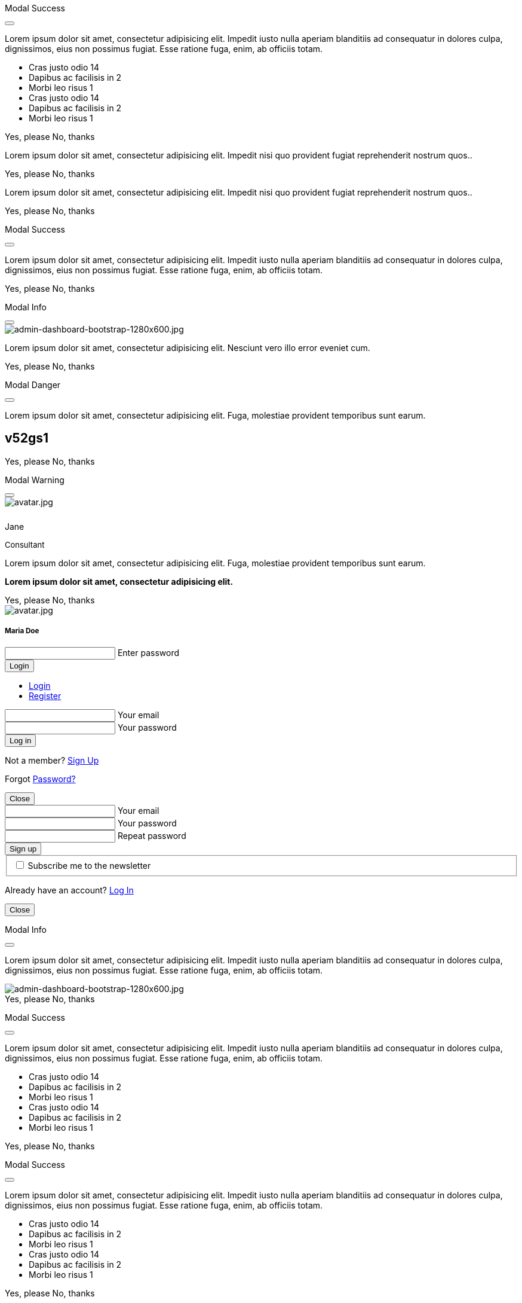 ++++
<!-- Modal Contact Form -->
<div class="modal fade" id="modalContactForm" tabindex="-1" role="dialog" aria-labelledby="myModalLabel" aria-hidden="true" style="display: none;">
  <div class="modal-dialog modal-notify modal-info" role="document">
    <!-- Content -->
    <div class="modal-content">
      <!--Header-->
      <div class="modal-header">
        <p class="lead">Contact Form</p>
        <button type="button" class="close" data-dismiss="modal" aria-label="Close">
          <i class="mdi mdi-close mdi-dark mdi-48px"></i>
        </button>
      </div>
      <!-- Body -->
      <div class="modal-body mb-0">
        <div class="md-form form-sm">
          <i class="mdi mdi-dark mdi-email"></i>
          <input type="text" id="form19" class="form-control">
          <label for="form19">Your name</label>
        </div>
        <div class="md-form form-sm">
          <i class="mdi mdi-dark mdi-lock"></i>
          <input type="password" id="form20" class="form-control">
          <label for="form20">Your email</label>
        </div>
        <div class="md-form form-sm">
          <i class="mdi mdi-dark mdi-tag"></i>
          <input type="text" id="form21" class="form-control">
          <label for="form21">Subject</label>
        </div>
        <div class="md-form form-sm">
          <i class="mdi mdi-dark mdi-pencil"></i>
          <textarea type="text" id="form8" class="md-textarea form-control mb-0"></textarea>
          <label for="form8">Your message</label>
        </div>
        <!-- Footer -->
        <div class="modal-footer mt-5">
          <a type="button" class="btn btn-primary-modal btn-text">Send<i class="mdi mdi-dark mdi-send ml-1"></i></a>
        </div>
      </div>
    </div>
    <!-- END Content -->
  </div>
</div>
<!-- END Modal Contact Form -->

<!-- Modal Full Height Right Success-->
<div class="modal fade right" id="fluidModalRightSuccess" tabindex="-1" role="dialog" aria-labelledby="myModalLabel" aria-hidden="true">
  <div class="modal-dialog modal-full-height modal-right modal-notify modal-success" role="document">
    <!-- Content -->
    <div class="modal-content">
      <!--Header-->
      <div class="modal-header">
        <p class="lead">Modal Success</p>
        <button type="button" class="close" data-dismiss="modal" aria-label="Close">
          <i class="mdi mdi-close mdi-dark mdi-48px"></i>
        </button>
      </div>
      <!-- Body -->
      <div class="modal-body">
        <div class="text-center">
          <p>Lorem ipsum dolor sit amet, consectetur adipisicing elit. Impedit iusto nulla aperiam blanditiis ad consequatur in dolores culpa, dignissimos, eius non possimus fugiat. Esse ratione fuga, enim, ab officiis totam.</p>
          <i class="mdi mdi-4x mdi-check mdi-rotateIn mb-1"></i>
        </div>
        <ul class="list-group z-depth-0">
          <li class="list-group-item justify-content-between">
            Cras justo odio
            <span class="badge badge-primary badge-pill">14</span>
          </li>
          <li class="list-group-item justify-content-between">
            Dapibus ac facilisis in
            <span class="badge badge-primary badge-pill">2</span>
          </li>
          <li class="list-group-item justify-content-between">
            Morbi leo risus
            <span class="badge badge-primary badge-pill">1</span>
          </li>
          <li class="list-group-item justify-content-between">
            Cras justo odio
            <span class="badge badge-primary badge-pill">14</span>
          </li>
          <li class="list-group-item justify-content-between">
            Dapibus ac facilisis in
            <span class="badge badge-primary badge-pill">2</span>
          </li>
          <li class="list-group-item justify-content-between">
            Morbi leo risus
            <span class="badge badge-primary badge-pill">1</span>
          </li>
        </ul>
      </div>
      <!-- Footer -->
      <div class="modal-footer">
        <a type="button" class="btn btn-primary-modal mr-2">Yes, please</a>
        <a type="button" class="btn btn-outline-secondary-modal" data-dismiss="modal">No, thanks</a>
      </div>
    </div>
    <!-- END Content -->
  </div>
</div>
<!-- END Full Height Modal Right Success -->

<!-- Modal Top Info -->
<div class="modal fade top" id="frameModalTopInfoDemo" tabindex="-1" role="dialog" aria-labelledby="myModalLabel" aria-hidden="true" data-backdrop="false">
  <div class="modal-dialog modal-frame modal-top modal-notify modal-info" role="document">
    <!-- Content -->
    <div class="modal-content">
      <!-- Body -->
      <div class="modal-body">
        <div class="row px-4">
          <p class="pt-1 pr-2">Lorem ipsum dolor sit amet, consectetur adipisicing elit. Impedit nisi quo provident fugiat reprehenderit nostrum quos..</p>
        </div>
        <div class="row px-4">
          <a type="button" class="btn btn-primary-modal mr-2">Yes, please</a>
          <a type="button" class="btn btn-outline-secondary-modal" data-dismiss="modal">No, thanks</a>
        </div>
      </div>
    </div>
    <!-- END Content -->
  </div>
</div>
<!-- END Modal Top Info -->

<!-- Modal Bottom Success-->
<div class="modal fade bottom" id="frameModalBottomSuccessDemo" tabindex="-1" role="dialog" aria-labelledby="myModalLabel" aria-hidden="true" data-backdrop="false">
  <div class="modal-dialog modal-frame modal-bottom modal-notify modal-success" role="document">
    <!-- Content -->
    <div class="modal-content">
      <!-- Body -->
      <div class="modal-body">
        <p class="mt-1 ml-3 mr-2">Lorem ipsum dolor sit amet, consectetur adipisicing elit. Impedit nisi quo provident fugiat reprehenderit nostrum quos..</p><div class="row ml-3">
          <a type="button" class="btn btn-primary-modal mr-2">Yes, please</a>
          <a type="button" class="btn btn-outline-secondary-modal" data-dismiss="modal">No, thanks<div class="ripple-container"><div class="ripple-decorator ripple-on ripple-out" style="left: 51.4063px; top: 20px; background-color: rgb(1, 211, 107); transform: scale(14.5548);"></div></div></a>
        </div>
      </div>
    </div>
    <!-- END Content -->
  </div>
</div>
<!-- END Modal Bottom Success -->

<!-- Side Modal Top Right Success -->
<div class="modal fade right" id="sideModalTRSuccessDemo" tabindex="-1" role="dialog" aria-labelledby="myModalLabel" aria-hidden="true" data-backdrop="false">
  <div class="modal-dialog modal-side modal-top-right modal-notify modal-success" role="document">
    <!-- Content -->
    <div class="modal-content">
      <!--Header-->
      <div class="modal-header">
        <p class="lead">Modal Success</p>
        <button type="button" class="close" data-dismiss="modal" aria-label="Close">
          <i class="mdi mdi-close mdi-dark mdi-48px"></i>
        </button>
      </div>
      <!-- Body -->
      <div class="modal-body">
        <div class="text-center">
          <i class="mdi mdi-4x mdi-check mdi-rotateIn mb-1"></i>
          <p>Lorem ipsum dolor sit amet, consectetur adipisicing elit. Impedit iusto nulla aperiam blanditiis ad consequatur in dolores culpa, dignissimos, eius non possimus fugiat. Esse ratione fuga, enim, ab officiis totam.
          </p>
        </div>
      </div>
      <!-- Footer -->
      <div class="modal-footer justify-content-center">
        <a type="button" class="btn btn-primary-modal mr-2">Yes, please</a>
        <a type="button" class="btn btn-outline-secondary-modal" data-dismiss="modal">No, thanks</a>
      </div>
    </div>
    <!-- END Content -->
  </div>
</div>
<!-- END Side Modal Top Right Success -->

<!-- Side Modal Top Left Info -->
<div class="modal fade left" id="sideModalTLInfoDemo" tabindex="-1" role="dialog" aria-labelledby="myModalLabel" aria-hidden="true" data-backdrop="false">
  <div class="modal-dialog modal-side modal-top-left modal-notify modal-info" role="document">
    <!-- Content -->
    <div class="modal-content">
      <!--Header-->
      <div class="modal-header">
        <p class="lead">Modal Info</p>
        <button type="button" class="close" data-dismiss="modal" aria-label="Close">
          <i class="mdi mdi-close mdi-dark mdi-48px"></i>
        </button>
      </div>
      <!-- Body -->
      <div class="modal-body">
        <img src="/assets/images/modules/attics/admin-dashboard-bootstrap-1280x600.jpg" alt="admin-dashboard-bootstrap-1280x600.jpg" class="img-fluid">
        <div class="text-center">
          <p>Lorem ipsum dolor sit amet, consectetur adipisicing elit. Nesciunt vero illo error eveniet cum.</p>
        </div>
      </div>
      <!-- Footer -->
      <div class="modal-footer justify-content-center">
        <a type="button" class="btn btn-primary-modal mr-2">Yes, please</a>
        <a type="button" class="btn btn-outline-secondary-modal" data-dismiss="modal">No, thanks</a>
      </div>
    </div>
    <!-- END Content -->
  </div>
</div>
<!-- END Side Modal Top Left Info -->

<!-- Side Modal Bottom Right Danger -->
<div class="modal fade right" id="sideModalBRDangerDemo" tabindex="-1" role="dialog" aria-labelledby="myModalLabel" aria-hidden="true" data-backdrop="false">
  <div class="modal-dialog modal-side modal-bottom-right modal-notify modal-danger" role="document">
    <!-- Content -->
    <div class="modal-content">
      <!--Header-->
      <div class="modal-header">
        <p class="lead">Modal Danger</p>
        <button type="button" class="close" data-dismiss="modal" aria-label="Close">
          <i class="mdi mdi-close mdi-dark mdi-48px"></i>
        </button>
      </div>
      <!-- Body -->
      <div class="modal-body">
        <div class="row">
          <div class="col-3">
            <p></p>
            <p class="text-center"><i class="mdi mdi-cart fa-4x"></i></p>
          </div>
          <div class="col-9">
            <p>Lorem ipsum dolor sit amet, consectetur adipisicing elit. Fuga, molestiae provident temporibus sunt earum.</p>
            <h2 class="notoc"><span class="badge">v52gs1</span></h2>
          </div>
        </div>
      </div>
      <!-- Footer -->
      <div class="modal-footer justify-content-center">
        <a type="button" class="btn btn-primary-modal mr-2">Yes, please</a>
        <a type="button" class="btn btn-outline-secondary-modal" data-dismiss="modal">No, thanks</a>
      </div>
    </div>
    <!-- END Content -->
  </div>
</div>
<!-- END Side Modal Bottom Right Danger -->

<!-- Side Modal Bottom Left Warning -->
<div class="modal fade left" id="sideModalBLWarningDemo" tabindex="-1" role="dialog" aria-labelledby="myModalLabel" aria-hidden="true" data-backdrop="false">
  <div class="modal-dialog modal-side modal-bottom-left modal-notify modal-warning" role="document">
    <!-- Content -->
    <div class="modal-content">
      <!--Header-->
      <div class="modal-header">
        <p class="lead">Modal Warning</p>
        <button type="button" class="close" data-dismiss="modal" aria-label="Close">
          <i class="mdi mdi-close mdi-dark mdi-48px"></i>
        </button>
      </div>
      <!-- Body -->
      <div class="modal-body">
        <div class="row">
          <div class="col-3 text-center">
            <img src="/assets/images/pages/roundtrip/410_bs_modals_extentions/avatar.jpg" alt="avatar.jpg" class="img-fluid z-depth-1-half rounded-circle">
            <div style="height: 10px"></div>
            <p class="title mb-0">Jane</p>
            <p class="text-muted " style="font-size: 13px">Consultant</p>
          </div>
          <div class="col-9">
            <p>Lorem ipsum dolor sit amet, consectetur adipisicing elit. Fuga, molestiae provident temporibus sunt earum.</p>
            <p class="card-text"><strong>Lorem ipsum dolor sit amet, consectetur adipisicing elit.</strong></p>
          </div>
        </div>
      </div>
      <!-- Footer -->
      <div class="modal-footer justify-content-center">
        <a type="button" class="btn btn-primary-modal mr-2">Yes, please</a>
        <a type="button" class="btn btn-outline-secondary-modal" data-dismiss="modal">No, thanks</a>
      </div>
    </div>
    <!-- END Content -->
  </div>
</div>
<!-- END Side Modal Bottom Left Warning -->

<!-- Modal Form Login with Avatar Demo -->
<div class="modal fade" id="modalLoginAvatarDemo" tabindex="-1" role="dialog" aria-labelledby="myModalLabel" aria-hidden="true">
  <div class="modal-dialog cascading-modal modal-avatar modal-sm" role="document">
    <!-- Content -->
    <div class="modal-content">
      <!--Header-->
      <div class="modal-header">
        <img src="/assets/images/pages/roundtrip/410_bs_modals_extentions/avatar.jpg" alt="avatar.jpg" class="rounded-circle img-responsive">
      </div>
      <!-- Body -->
      <div class="modal-body text-center mb-1">
        <h5 class="mt-1 mb-2 notoc">Maria Doe</h5>
        <div class="md-form ml-0 mr-0">
          <input type="password" type="text" id="form1" class="form-control ml-0">
          <label for="form1" class="ml-0">Enter password</label>
        </div>
        <div class="text-center">
          <button class="btn btn-cyan mt-1">Login <i class="mdi mdi-login ml-1"></i></button>
        </div>
      </div>
    </div>
    <!-- END Content -->
  </div>
</div>
<!--END Modal Form Login with Avatar Demo -->

<!--Modal Login-Register Form Demo -->
<div class="modal fade" id="modalLRFormDemo" tabindex="-1" role="dialog" aria-labelledby="myModalLabel" aria-hidden="true">
  <div class="modal-dialog cascading-modal" role="document">
    <!-- Content -->
    <div class="modal-content">
      <!-- Modal cascading tabs -->
      <div class="modal-c-tabs">
        <!-- Nav tabs -->
        <ul class="nav nav-tabs tabs-2 light-blue darken-3" role="tablist">
          <li class="nav-item">
            <a class="nav-link active" data-toggle="tab" href="#panel17" role="tab"><i class="mdi mdi-account mr-1"></i> Login</a>
          </li>
          <li class="nav-item">
            <a class="nav-link" data-toggle="tab" href="#panel18" role="tab"><i class="mdi mdi-account-plus mr-1"></i> Register</a>
          </li>
        </ul>
        <!-- Tab panels -->
        <div class="tab-content">
          <!--Panel 17-->
          <div class="tab-pane fade in show active" id="panel17" role="tabpanel">
            <!-- Body -->
            <div class="modal-body mb-1">
              <div class="md-form form-sm">
                <i class="mdi mdi-email"></i>
                <input type="text" id="form2" class="form-control">
                <label for="form2">Your email</label>
              </div>
              <div class="md-form form-sm">
                <i class="mdi mdi-lock"></i>
                <input type="password" id="form3" class="form-control">
                <label for="form3">Your password</label>
              </div>
              <div class="text-center mt-2">
                <button class="btn btn-info">Log in <i class="mdi mdi-login ml-1"></i></button>
              </div>
            </div>
            <!-- Footer -->
            <div class="modal-footer">
              <div class="options text-center text-md-right mt-1">
                <p>Not a member? <a href="#" class="blue-text">Sign Up</a></p>
                <p>Forgot <a href="#" class="blue-text">Password?</a></p>
              </div>
              <button type="button" class="btn btn-outline-info ml-auto" data-dismiss="modal">Close <i class="mdi mdi-close ml-1"></i></button>
            </div>
          </div>
          <!--/.Panel 7-->
          <!--Panel 18-->
          <div class="tab-pane fade" id="panel18" role="tabpanel">
            <!-- Body -->
            <div class="modal-body">
              <div class="md-form form-sm">
                <i class="mdi mdi-email"></i>
                <input type="text" id="form14" class="form-control">
                <label for="form14">Your email</label>
              </div>
              <div class="md-form form-sm">
                <i class="mdi mdi-lock"></i>
                <input type="password" id="form5" class="form-control">
                <label for="form5">Your password</label>
              </div>
              <div class="md-form form-sm">
                <i class="mdi mdi-lock"></i>
                <input type="password" id="form6" class="form-control">
                <label for="form6">Repeat password</label>
              </div>
              <div class="text-center form-sm mt-2">
                <button class="btn btn-info">Sign up <i class="mdi mdi-login ml-1"></i></button>
              </div>
              <fieldset class="additional-option">
                <input type="checkbox" id="checkbox1">
                <label for="checkbox1">Subscribe me to the newsletter</label>
              </fieldset>
            </div>
            <!-- Footer -->
            <div class="modal-footer">
              <div class="options text-right">
                <p class="pt-1">Already have an account? <a href="#" class="blue-text">Log In</a></p>
              </div>
              <button type="button" class="btn btn-outline-info ml-auto" data-dismiss="modal">Close <i class="mdi mdi-close ml-1"></i></button>
            </div>
          </div>
          <!--/.Panel 8-->
        </div>
      </div>
    </div>
    <!-- END Content -->
  </div>
</div>
<!-- END Modal Login-Register Form Demo -->

<!-- Modal Central Large Info -->
<div class="modal fade" id="centralModalLGInfoDemo" tabindex="-1" role="dialog" aria-labelledby="myModalLabel" aria-hidden="true">
  <div class="modal-dialog modal-lg modal-notify modal-info" role="document">
    <!-- Content -->
    <div class="modal-content">
      <!--Header-->
      <div class="modal-header">
        <p class="lead">Modal Info</p>
        <button type="button" class="close" data-dismiss="modal" aria-label="Close">
          <i class="mdi mdi-close mdi-dark mdi-48px"></i>
        </button>
      </div>
      <!-- Body -->
      <div class="modal-body">
        <div class="text-center">
          <i class="mdi mdi-4x mdi-check mdi-rotateIn mb-1"></i>
          <p>Lorem ipsum dolor sit amet, consectetur adipisicing elit. Impedit iusto nulla aperiam blanditiis ad consequatur in dolores culpa, dignissimos, eius non possimus fugiat. Esse ratione fuga, enim, ab officiis totam.
          </p>
        </div>
        <img src="/assets/images/modules/attics/admin-dashboard-bootstrap-1280x600.jpg" alt="admin-dashboard-bootstrap-1280x600.jpg" class="img-fluid">
      </div>
      <!-- Footer -->
      <div class="modal-footer">
        <a type="button" class="btn btn-primary-modal mr-2">Yes, please</a>
        <a type="button" class="btn btn-outline-secondary-modal" data-dismiss="modal">No, thanks</a>
      </div>
    </div>
    <!-- END Content -->
  </div>
</div>
<!-- END Modal Central Large Info -->

<!-- Modal Central Fluid Success -->
<div class="modal fade" id="centralModalFluidSuccessDemo" tabindex="-1" role="dialog" aria-labelledby="myModalLabel" aria-hidden="true">
  <div class="modal-dialog modal-fluid modal-notify modal-success" role="document">
    <!-- Content -->
    <div class="modal-content">
      <!--Header-->
      <div class="modal-header">
        <p class="lead">Modal Success</p>
        <button type="button" class="close" data-dismiss="modal" aria-label="Close">
          <i class="mdi mdi-close mdi-dark mdi-48px"></i>
        </button>
      </div>
      <!-- Body -->
      <div class="modal-body">
        <div class="text-center">
          <i class="mdi mdi-4x mdi-check mdi-rotateIn mb-1"></i>
          <p>Lorem ipsum dolor sit amet, consectetur adipisicing elit. Impedit iusto nulla aperiam blanditiis ad consequatur in dolores culpa, dignissimos, eius non possimus fugiat. Esse ratione fuga, enim, ab officiis totam.
          </p>
        </div>
        <ul class="list-group z-depth-0">
          <li class="list-group-item justify-content-between">
            Cras justo odio
            <span class="badge badge-primary badge-pill">14</span>
          </li>
          <li class="list-group-item justify-content-between">
            Dapibus ac facilisis in
            <span class="badge badge-primary badge-pill">2</span>
          </li>
          <li class="list-group-item justify-content-between">
            Morbi leo risus
            <span class="badge badge-primary badge-pill">1</span>
          </li>
          <li class="list-group-item justify-content-between">
            Cras justo odio
            <span class="badge badge-primary badge-pill">14</span>
          </li>
          <li class="list-group-item justify-content-between">
            Dapibus ac facilisis in
            <span class="badge badge-primary badge-pill">2</span>
          </li>
          <li class="list-group-item justify-content-between">
            Morbi leo risus
            <span class="badge badge-primary badge-pill">1</span>
          </li>
        </ul>
      </div>
      <!-- Footer -->
      <div class="modal-footer">
        <a type="button" class="btn btn-primary-modal mr-2">Yes, please</a>
        <a type="button" class="btn btn-outline-secondary-modal" data-dismiss="modal">No, thanks</a>
      </div>
    </div>
    <!-- END Content -->
  </div>
</div>
<!-- END Modal Central Fluid Success -->

<!-- Modal Full Height Right Success Demo -->
<div class="modal fade right" id="fluidModalRightSuccessDemo" tabindex="-1" role="dialog" aria-labelledby="myModalLabel" aria-hidden="true" data-backdrop="false">
  <div class="modal-dialog modal-full-height modal-right modal-notify modal-success" role="document">
    <!-- Content -->
    <div class="modal-content">
      <!--Header-->
      <div class="modal-header">
        <p class="lead">Modal Success</p>
        <button type="button" class="close" data-dismiss="modal" aria-label="Close">
          <i class="mdi mdi-close mdi-dark mdi-48px"></i>
        </button>
      </div>
      <!-- Body -->
      <div class="modal-body">
        <div class="text-center">
          <i class="mdi mdi-4x mdi-check mdi-rotateIn mb-1"></i>
          <p>Lorem ipsum dolor sit amet, consectetur adipisicing elit. Impedit iusto nulla aperiam blanditiis ad consequatur in dolores culpa, dignissimos, eius non possimus fugiat. Esse ratione fuga, enim, ab officiis totam.
          </p>
        </div>
        <ul class="list-group z-depth-0">
          <li class="list-group-item justify-content-between">
            Cras justo odio
            <span class="badge badge-primary badge-pill">14</span>
          </li>
          <li class="list-group-item justify-content-between">
            Dapibus ac facilisis in
            <span class="badge badge-primary badge-pill">2</span>
          </li>
          <li class="list-group-item justify-content-between">
            Morbi leo risus
            <span class="badge badge-primary badge-pill">1</span>
          </li>
          <li class="list-group-item justify-content-between">
            Cras justo odio
            <span class="badge badge-primary badge-pill">14</span>
          </li>
          <li class="list-group-item justify-content-between">
            Dapibus ac facilisis in
            <span class="badge badge-primary badge-pill">2</span>
          </li>
          <li class="list-group-item justify-content-between">
            Morbi leo risus
            <span class="badge badge-primary badge-pill">1</span>
          </li>
        </ul>
      </div>
      <!-- Footer -->
      <div class="modal-footer">
        <a type="button" class="btn btn-primary-modal mr-2">Yes, please</a>
        <a type="button" class="btn btn-outline-secondary-modal" data-dismiss="modal">No, thanks</a>
      </div>
    </div>
    <!-- END Content -->
  </div>
</div>
<!-- END Modal Full Height Right Success Demo -->

<!-- Modal Full Height Left Info Demo -->
<div class="modal fade left" id="fluidModalLeftInfoDemo" tabindex="-1" role="dialog" aria-labelledby="myModalLabel" aria-hidden="true" data-backdrop="false">
  <div class="modal-dialog modal-full-height modal-left modal-notify modal-info" role="document">
    <!-- Content -->
    <div class="modal-content">
      <!--Header-->
      <div class="modal-header">
        <p class="lead">Modal Success</p>
        <button type="button" class="close" data-dismiss="modal" aria-label="Close">
          <i class="mdi mdi-close mdi-dark mdi-48px"></i>
        </button>
      </div>
      <!-- Body -->
      <div class="modal-body">
        <div class="text-center">
          <i class="mdi mdi-4x mdi-check mdi-rotateIn mb-1"></i>
          <p>Lorem ipsum dolor sit amet, consectetur adipisicing elit. Impedit iusto nulla aperiam blanditiis ad consequatur in dolores culpa, dignissimos, eius non possimus fugiat. Esse ratione fuga, enim, ab officiis totam.
          </p>
        </div>
        <ul class="list-group z-depth-0">
          <li class="list-group-item justify-content-between">
            Cras justo odio
            <span class="badge badge-primary badge-pill">14</span>
          </li>
          <li class="list-group-item justify-content-between">
            Dapibus ac facilisis in
            <span class="badge badge-primary badge-pill">2</span>
          </li>
          <li class="list-group-item justify-content-between">
            Morbi leo risus
            <span class="badge badge-primary badge-pill">1</span>
          </li>
          <li class="list-group-item justify-content-between">
            Cras justo odio
            <span class="badge badge-primary badge-pill">14</span>
          </li>
          <li class="list-group-item justify-content-between">
            Dapibus ac facilisis in
            <span class="badge badge-primary badge-pill">2</span>
          </li>
          <li class="list-group-item justify-content-between">
            Morbi leo risus
            <span class="badge badge-primary badge-pill">1</span>
          </li>
        </ul>
      </div>
      <!-- Footer -->
      <div class="modal-footer">
        <a type="button" class="btn btn-primary-modal mr-2">Yes, please</a>
        <a type="button" class="btn btn-outline-secondary-modal" data-dismiss="modal">No, thanks</a>
      </div>
    </div>
    <!-- END Content -->
  </div>
</div>
<!-- END Modal Full Height Left Info Demo -->

<!-- Modal Full Height Top Warning Demo -->
<div class="modal fade top" id="fluidModalTopWarningDemo" tabindex="-1" role="dialog" aria-labelledby="myModalLabel" aria-hidden="true" data-backdrop="false">
  <div class="modal-dialog modal-full-height modal-top modal-notify modal-warning" role="document">
    <!-- Content -->
    <div class="modal-content">
      <!--Header-->
      <div class="modal-header">
        <p class="lead">Modal Warning</p>
        <button type="button" class="close" data-dismiss="modal" aria-label="Close">
          <i class="mdi mdi-close mdi-dark mdi-48px"></i>
        </button>
      </div>
      <!-- Body -->
      <div class="modal-body">
        <div class="text-center">
          <i class="mdi mdi-4x mdi-check mdi-rotateIn mb-1"></i>
        </div>
        <ul class="list-group z-depth-0">
          <li class="list-group-item justify-content-between">
            Cras justo odio
            <span class="badge badge-primary badge-pill">14</span>
          </li>
          <li class="list-group-item justify-content-between">
            Dapibus ac facilisis in
            <span class="badge badge-primary badge-pill">2</span>
          </li>
          <li class="list-group-item justify-content-between">
            Morbi leo risus
            <span class="badge badge-primary badge-pill">1</span>
          </li>
        </ul>
      </div>
      <!-- Footer -->
      <div class="modal-footer">
        <a type="button" class="btn btn-primary-modal mr-2">Yes, please</a>
        <a type="button" class="btn btn-outline-secondary-modal" data-dismiss="modal">No, thanks</a>
      </div>
    </div>
    <!-- END Content -->
  </div>
</div>
<!-- END Modal Full Height Top Warning Demo -->

<!-- Modal Full Height Bottom Danger Demo -->
<div class="modal fade bottom" id="fluidModalBottomDangerDemo" tabindex="-1" role="dialog" aria-labelledby="myModalLabel" aria-hidden="true" data-backdrop="false">
  <div class="modal-dialog modal-full-height modal-bottom modal-notify modal-danger" role="document">
    <!-- Content -->
    <div class="modal-content">
      <!--Header-->
      <div class="modal-header">
        <p class="lead">Modal Danger</p>
        <button type="button" class="close" data-dismiss="modal" aria-label="Close">
          <i class="mdi mdi-close mdi-dark mdi-48px"></i>
        </button>
      </div>
      <!-- Body -->
      <div class="modal-body">
        <div class="text-center">
          <i class="mdi mdi-4x mdi-check mdi-rotateIn mb-1"></i>
        </div>
        <ul class="list-group z-depth-0">
          <li class="list-group-item justify-content-between">
            Cras justo odio
            <span class="badge badge-primary badge-pill">14</span>
          </li>
          <li class="list-group-item justify-content-between">
            Dapibus ac facilisis in
            <span class="badge badge-primary badge-pill">2</span>
          </li>
          <li class="list-group-item justify-content-between">
            Morbi leo risus
            <span class="badge badge-primary badge-pill">1</span>
          </li>
        </ul>
      </div>
      <!-- Footer -->
      <div class="modal-footer">
        <a type="button" class="btn btn-primary-modal mr-2">Yes, please</a>
        <a type="button" class="btn btn-outline-secondary-modal" data-dismiss="modal">No, thanks</a>
      </div>
    </div>
    <!-- END Content -->
  </div>
</div>
<!-- END Modal Full Height Bottom Danger Demo -->

<!-- Modal Central Success Demo -->
<div class="modal fade" id="centralModalSuccessDemo" tabindex="-1" role="dialog" aria-labelledby="myModalLabel" aria-hidden="true">
  <div class="modal-dialog modal-notify modal-success" role="document">
    <!-- Content -->
    <div class="modal-content">
      <!--Header-->
      <div class="modal-header">
        <p class="lead">Modal Success</p>
        <button type="button" class="close" data-dismiss="modal" aria-label="Close">
          <i class="mdi mdi-close mdi-dark mdi-48px"></i>
        </button>
      </div>
      <!-- Body -->
      <div class="modal-body">
        <div class="text-center">
          <i class="mdi mdi-4x mdi-check mdi-rotateIn mb-1"></i>
          <p>Lorem ipsum dolor sit amet, consectetur adipisicing elit. Impedit iusto nulla aperiam blanditiis ad consequatur in dolores culpa, dignissimos, eius non possimus fugiat. Esse ratione fuga, enim, ab officiis totam.
          </p>
        </div>
      </div>
      <!-- Footer -->
      <div class="modal-footer justify-content-center">
        <a type="button" class="btn btn-primary-modal mr-2">Yes, please</a>
        <a type="button" class="btn btn-outline-secondary-modal" data-dismiss="modal">No, thanks</a>
      </div>
    </div>
    <!-- END Content -->
  </div>
</div>
<!-- END Central Success Demo -->

<!-- Modal Central Info Demo -->
<div class="modal fade" id="centralModalInfoDemo" tabindex="-1" role="dialog" aria-labelledby="myModalLabel" aria-hidden="true">
  <div class="modal-dialog modal-notify modal-info" role="document">
    <!-- Content -->
    <div class="modal-content">
      <!--Header-->
      <div class="modal-header">
        <p class="lead">Modal Info</p>
        <button type="button" class="close" data-dismiss="modal" aria-label="Close">
          <i class="mdi mdi-close mdi-dark mdi-48px"></i>
        </button>
      </div>
      <!-- Body -->
      <div class="modal-body">
        <img src="/assets/images/modules/attics/admin-dashboard-bootstrap-1280x600.jpg" alt="bootstrap-1280x600.jpg" class="img-fluid">
        <div class="text-center">
          <p>Lorem ipsum dolor sit amet, consectetur adipisicing elit. Nesciunt vero illo error eveniet cum.</p>
        </div>
      </div>
      <!-- Footer -->
      <div class="modal-footer justify-content-center">
        <a type="button" class="btn btn-primary-modal mr-2">Yes, please</a>
        <a type="button" class="btn btn-outline-secondary-modal" data-dismiss="modal">No, thanks</a>
      </div>
    </div>
    <!-- END Content -->
  </div>
</div>
<!-- END Modal Central Info Demo -->

<!-- Modal Central Danger Demo -->
<div class="modal fade" id="centralModalDangerDemo" tabindex="-1" role="dialog" aria-labelledby="myModalLabel" aria-hidden="true">
  <div class="modal-dialog modal-notify modal-danger" role="document">
    <!-- Content -->
    <div class="modal-content">
      <!--Header-->
      <div class="modal-header">
        <p class="lead">Modal Danger</p>
        <button type="button" class="close" data-dismiss="modal" aria-label="Close">
          <i class="mdi mdi-close mdi-dark mdi-48px"></i>
        </button>
      </div>
      <!-- Body -->
      <div class="modal-body">
        <div class="row">
          <div class="col-3">
            <p></p>
            <p class="text-center"><i class="mdi mdi-cart fa-4x"></i></p>
          </div>
          <div class="col-9">
            <p>Lorem ipsum dolor sit amet, consectetur adipisicing elit. Fuga, molestiae provident temporibus sunt earum.</p>
            <h2 class="notoc"><span class="badge">v52gs1</span></h2>
          </div>
        </div>
      </div>
      <!-- Footer -->
      <div class="modal-footer justify-content-center">
        <a type="button" class="btn btn-primary-modal mr-2">Yes, please</a>
        <a type="button" class="btn btn-outline-secondary-modal" data-dismiss="modal">No, thanks</a>
      </div>
    </div>
    <!-- END Content -->
  </div>
</div>
<!-- END Modal Central Danger Demo -->

<!-- Modal Central Warning Demo -->
<div class="modal fade" id="centralModalWarningDemo" tabindex="-1" role="dialog" aria-labelledby="myModalLabel" aria-hidden="true">
  <div class="modal-dialog modal-notify modal-warning" role="document">
    <!-- Content -->
    <div class="modal-content">
      <!--Header-->
      <div class="modal-header">
        <p class="lead">Modal Warning</p>
        <button type="button" class="close" data-dismiss="modal" aria-label="Close">
          <i class="mdi mdi-close mdi-dark mdi-48px"></i>
        </button>
      </div>
      <!-- Body -->
      <div class="modal-body">
        <div class="row">
          <div class="col-3 text-center">
            <img src="/assets/images/pages/roundtrip/410_bs_modals_extentions/avatar.jpg" alt="avatar.jpg" class="img-fluid z-depth-1-half rounded-circle">
            <div style="height: 10px"></div>
            <p class="title mb-0">Jane</p>
            <p class="text-muted " style="font-size: 13px">Consultant</p>
          </div>
          <div class="col-9">
            <p>Lorem ipsum dolor sit amet, consectetur adipisicing elit. Fuga, molestiae provident temporibus sunt earum.</p>
            <p class="card-text"><strong>Lorem ipsum dolor sit amet, consectetur adipisicing elit.</strong></p>
          </div>
        </div>
      </div>
      <!-- Footer -->
      <div class="modal-footer justify-content-center">
        <a type="button" class="btn btn-primary-modal mr-2">Yes, please</a>
        <a type="button" class="btn btn-outline-secondary-modal" data-dismiss="modal">No, thanks</a>
      </div>
    </div>
    <!-- END Content -->
  </div>
</div>
<!-- END Modal Central Warning Demo -->

<!--Modal New User -->
<div class="modal fade right" id="modalBFDemoNewUser" tabindex="-1" role="dialog" aria-labelledby="myModalLabel" aria-hidden="true" data-backdrop="false">
  <div class="modal-dialog modal-side modal-bottom-right modal-notify modal-info" role="document">
    <!-- Content -->
    <div class="modal-content">
      <!--Header-->
      <div class="modal-header">
        <p class="lead">Welcome to J1 Template</p>
        <button type="button" class="close" data-dismiss="modal" aria-label="Close">
        <span aria-hidden="true" class="white-text">×</span>
        </button>
      </div>
      <!-- Body -->
      <div class="modal-body">
        <div class="row">
          <div class="col-3 text-center">
            <img src="/assets/images/pages/roundtrip/410_bs_modals_extentions/avatar.jpg" alt="avatar.jpg" class="img-fluid z-depth-1-half rounded-circle">
            <div style="height: 10px"></div>
            <p class="title mb-0">Michal</p>
            <p class="text-muted " style="font-size: 13px">MDB Founder</p>
          </div>
          <div class="col-9">
            <p><strong>Hey there!</strong></p>
            <p>We're happy to see that you're getting involved.</p>
            <p>How about <strong>we help you in getting more</strong> out of all this awesomeness?</p>
          </div>
        </div>
      </div>
      <!-- Footer -->
      <div class="modal-footer justify-content-center">
        <a href="#" class="btn btn-primary-modal">Start tutorial <i class="mdi mdi-code-tags ml-1"></i></a>
        <a type="button" class="btn btn-outline-secondary-modal" data-dismiss="modal">No, thanks</a>
      </div>
    </div>
    <!-- END Content -->
  </div>
</div>
<!-- END Modal New User -->

<!--Modal 10% Discount -->
<div class="modal fade right" id="modalBFDemoDiscount" tabindex="-1" role="dialog" aria-labelledby="myModalLabel" aria-hidden="true" data-backdrop="false">
  <div class="modal-dialog modal-side modal-bottom-right modal-notify modal-danger" role="document">
    <!-- Content -->
    <div class="modal-content">
      <!--Header-->
      <div class="modal-header">
        <p class="lead">Discount offer: <strong>10% off</strong></p>
        <button type="button" class="close" data-dismiss="modal" aria-label="Close">
          <i class="mdi mdi-close mdi-dark mdi-48px"></i>
        </button>
      </div>
      <!-- Body -->
      <div class="modal-body">
        <div class="row">
          <div class="col-3">
            <p></p>
            <p class="text-center"><i class="mdi mdi-gift mdi-4x"></i></p>
          </div>
          <div class="col-9">
            <p>Sharing is caring. Therefore, from time to time we like to give our visitors small gifts. Today is one of those days.</p>
            <p><strong>Copy the following code and use it at the checkout. It's valid for <u>one day</u>.</strong></p>
            <h2 class="notoc"><span class="badge">v52gs1</span></h2>
          </div>
        </div>
      </div>
      <!-- Footer -->
      <div class="modal-footer justify-content-center">
        <a href="#" class="btn btn-primary-modal">Yes, please</a>
        <a type="button" class="btn btn-outline-secondary-modal" data-dismiss="modal">No, thanks</a>
      </div>
    </div>
    <!-- END Content -->
  </div>
</div>
<!--END Modal 10% Discount -->

<!--Modal Subscription -->
<div class="modal fade" id="modalBFDemoSubscription" tabindex="-1" role="dialog" aria-labelledby="myModalLabel" aria-hidden="true">
  <div class="modal-dialog cascading-modal z-depth-1" role="document">
    <!-- Content -->
    <div class="modal-content">
      <!--Header-->
      <div class="modal-header light-blue darken-3 white-text">
        <button type="button" class="close" data-dismiss="modal" aria-label="Close">
        <span aria-hidden="true">×</span>
        </button>
        <h4 class="title notoc"><i class="mdi mdi-newspaper"></i> Don’t miss important updates</h4>
      </div>
      <!-- Body -->
      <div class="modal-body mb-0">
        <p class="lead text-center">Subscribe to our newsletter</p>
        <div class="md-form form-sm">
          <i class="mdi mdi-lock"></i>
          <input type="password" id="form16" class="form-control">
          <label for="form16">Your name</label>
        </div>
        <div class="md-form form-sm">
          <i class="mdi mdi-email"></i>
          <input type="text" id="form17" class="form-control">
          <label for="form17">Your email</label>
        </div>
        <div class="text-center mt-1-half">
          <button class="btn btn-info">Submit <i class="mdi mdi-check ml-1"></i></button>
          <button class="btn btn-outline-info" data-dismiss="modal">No, thanks</button>
        </div>
      </div>
    </div>
    <!-- END Content -->
  </div>
</div>
<!--END Modal Subscription -->
++++
